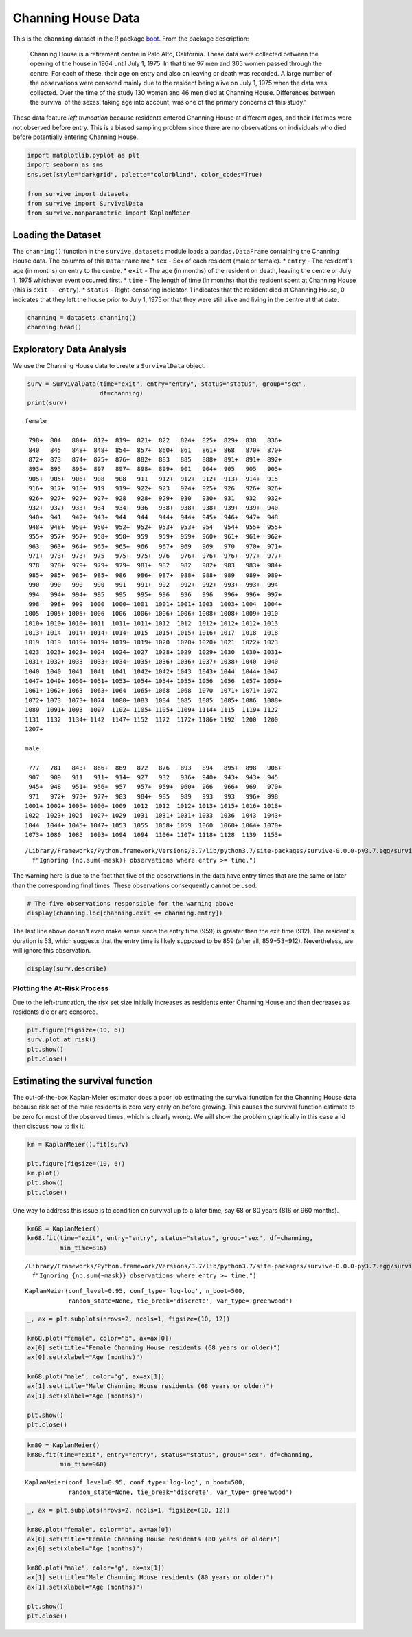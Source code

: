 
Channing House Data
===================

This is the ``channing`` dataset in the R package
`boot <https://cran.r-project.org/web/packages/boot/index.html>`__. From
the package description:

    Channing House is a retirement centre in Palo Alto, California.
    These data were collected between the opening of the house in 1964
    until July 1, 1975. In that time 97 men and 365 women passed through
    the centre. For each of these, their age on entry and also on
    leaving or death was recorded. A large number of the observations
    were censored mainly due to the resident being alive on July 1, 1975
    when the data was collected. Over the time of the study 130 women
    and 46 men died at Channing House. Differences between the survival
    of the sexes, taking age into account, was one of the primary
    concerns of this study."

These data feature *left truncation* because residents entered Channing
House at different ages, and their lifetimes were not observed before
entry. This is a biased sampling problem since there are no observations
on individuals who died before potentially entering Channing House.

.. code:: ipython3

    import matplotlib.pyplot as plt
    import seaborn as sns
    sns.set(style="darkgrid", palette="colorblind", color_codes=True)
    
    from survive import datasets
    from survive import SurvivalData
    from survive.nonparametric import KaplanMeier

Loading the Dataset
-------------------

The ``channing()`` function in the ``survive.datasets`` module loads a
``pandas.DataFrame`` containing the Channing House data. The columns of
this ``DataFrame`` are \* ``sex`` - Sex of each resident (male or
female). \* ``entry`` - The resident's age (in months) on entry to the
centre. \* ``exit`` - The age (in months) of the resident on death,
leaving the centre or July 1, 1975 whichever event occurred first. \*
``time`` - The length of time (in months) that the resident spent at
Channing House (this is ``exit - entry``). \* ``status`` -
Right-censoring indicator. 1 indicates that the resident died at
Channing House, 0 indicates that they left the house prior to July 1,
1975 or that they were still alive and living in the centre at that
date.

.. code:: ipython3

    channing = datasets.channing()
    channing.head()




.. raw:: html

    <div>
    <style scoped>
        .dataframe tbody tr th:only-of-type {
            vertical-align: middle;
        }
    
        .dataframe tbody tr th {
            vertical-align: top;
        }
    
        .dataframe thead th {
            text-align: right;
        }
    </style>
    <table border="1" class="dataframe">
      <thead>
        <tr style="text-align: right;">
          <th></th>
          <th>sex</th>
          <th>entry</th>
          <th>exit</th>
          <th>time</th>
          <th>status</th>
        </tr>
        <tr>
          <th>resident</th>
          <th></th>
          <th></th>
          <th></th>
          <th></th>
          <th></th>
        </tr>
      </thead>
      <tbody>
        <tr>
          <th>0</th>
          <td>male</td>
          <td>782</td>
          <td>909</td>
          <td>127</td>
          <td>1</td>
        </tr>
        <tr>
          <th>1</th>
          <td>male</td>
          <td>1020</td>
          <td>1128</td>
          <td>108</td>
          <td>1</td>
        </tr>
        <tr>
          <th>2</th>
          <td>male</td>
          <td>856</td>
          <td>969</td>
          <td>113</td>
          <td>1</td>
        </tr>
        <tr>
          <th>3</th>
          <td>male</td>
          <td>915</td>
          <td>957</td>
          <td>42</td>
          <td>1</td>
        </tr>
        <tr>
          <th>4</th>
          <td>male</td>
          <td>863</td>
          <td>983</td>
          <td>120</td>
          <td>1</td>
        </tr>
      </tbody>
    </table>
    </div>



Exploratory Data Analysis
-------------------------

We use the Channing House data to create a ``SurvivalData`` object.

.. code:: ipython3

    surv = SurvivalData(time="exit", entry="entry", status="status", group="sex",
                        df=channing)
    print(surv)


.. parsed-literal::

    female
    
     798+  804   804+  812+  819+  821+  822   824+  825+  829+  830   836+
     840   845   848+  848+  854+  857+  860+  861   861+  868   870+  870+
     872+  873   874+  875+  876+  882+  883   885   888+  891+  891+  892+
     893+  895   895+  897   897+  898+  899+  901   904+  905   905   905+
     905+  905+  906+  908   908   911   912+  912+  912+  913+  914+  915 
     916+  917+  918+  919   919+  922+  923   924+  925+  926   926+  926+
     926+  927+  927+  927+  928   928+  929+  930   930+  931   932   932+
     932+  932+  933+  934   934+  936   938+  938+  938+  939+  939+  940 
     940+  941   942+  943+  944   944   944+  944+  945+  946+  947+  948 
     948+  948+  950+  950+  952+  952+  953+  953+  954   954+  955+  955+
     955+  957+  957+  958+  958+  959   959+  959+  960+  961+  961+  962+
     963   963+  964+  965+  965+  966   967+  969   969   970   970+  971+
     971+  973+  973+  975   975+  975+  976   976+  976+  976+  977+  977+
     978   978+  979+  979+  979+  981+  982   982   982+  983   983+  984+
     985+  985+  985+  985+  986   986+  987+  988+  988+  989   989+  989+
     990   990   990   990   991   991+  992   992+  992+  993+  993+  994 
     994   994+  994+  995   995   995+  996   996   996   996+  996+  997+
     998   998+  999  1000  1000+ 1001  1001+ 1001+ 1003  1003+ 1004  1004+
    1005  1005+ 1005+ 1006  1006  1006+ 1006+ 1006+ 1008+ 1008+ 1009+ 1010 
    1010+ 1010+ 1010+ 1011  1011+ 1011+ 1012  1012  1012+ 1012+ 1012+ 1013 
    1013+ 1014  1014+ 1014+ 1014+ 1015  1015+ 1015+ 1016+ 1017  1018  1018 
    1019  1019  1019+ 1019+ 1019+ 1019+ 1020  1020+ 1020+ 1021  1022+ 1023 
    1023  1023+ 1023+ 1024  1024+ 1027  1028+ 1029  1029+ 1030  1030+ 1031+
    1031+ 1032+ 1033  1033+ 1034+ 1035+ 1036+ 1036+ 1037+ 1038+ 1040  1040 
    1040  1040  1041  1041  1041  1042+ 1042+ 1043  1043+ 1044  1044+ 1047 
    1047+ 1049+ 1050+ 1051+ 1053+ 1054+ 1054+ 1055+ 1056  1056  1057+ 1059+
    1061+ 1062+ 1063  1063+ 1064  1065+ 1068  1068  1070  1071+ 1071+ 1072 
    1072+ 1073  1073+ 1074  1080+ 1083  1084  1085  1085  1085+ 1086  1088+
    1089  1091+ 1093  1097  1102+ 1105+ 1105+ 1109+ 1114+ 1115  1119+ 1122 
    1131  1132  1134+ 1142  1147+ 1152  1172  1172+ 1186+ 1192  1200  1200 
    1207+
    
    male
    
     777   781   843+  866+  869   872   876   893   894   895+  898   906+
     907   909   911   911+  914+  927   932   936+  940+  943+  943+  945 
     945+  948   951+  956+  957   957+  959+  960+  966   966+  969   970+
     971   972+  973+  977+  983   984+  985   989   993   993   996+  998 
    1001+ 1002+ 1005+ 1006+ 1009  1012  1012  1012+ 1013+ 1015+ 1016+ 1018+
    1022  1023+ 1025  1027+ 1029  1031  1031+ 1031+ 1033  1036  1043  1043+
    1044  1044+ 1045+ 1047+ 1053  1055  1058+ 1059  1060  1060+ 1064+ 1070+
    1073+ 1080  1085  1093+ 1094  1094  1106+ 1107+ 1118+ 1128  1139  1153+


.. parsed-literal::

    /Library/Frameworks/Python.framework/Versions/3.7/lib/python3.7/site-packages/survive-0.0.0-py3.7.egg/survive/survival_data.py:174: UserWarning: Ignoring 5 observations where entry >= time.
      f"Ignoring {np.sum(~mask)} observations where entry >= time.")


The warning here is due to the fact that five of the observations in the
data have entry times that are the same or later than the corresponding
final times. These observations consequently cannot be used.

.. code:: ipython3

    # The five observations responsible for the warning above
    display(channing.loc[channing.exit <= channing.entry])



.. raw:: html

    <div>
    <style scoped>
        .dataframe tbody tr th:only-of-type {
            vertical-align: middle;
        }
    
        .dataframe tbody tr th {
            vertical-align: top;
        }
    
        .dataframe thead th {
            text-align: right;
        }
    </style>
    <table border="1" class="dataframe">
      <thead>
        <tr style="text-align: right;">
          <th></th>
          <th>sex</th>
          <th>entry</th>
          <th>exit</th>
          <th>time</th>
          <th>status</th>
        </tr>
        <tr>
          <th>resident</th>
          <th></th>
          <th></th>
          <th></th>
          <th></th>
          <th></th>
        </tr>
      </thead>
      <tbody>
        <tr>
          <th>56</th>
          <td>male</td>
          <td>953</td>
          <td>953</td>
          <td>0</td>
          <td>0</td>
        </tr>
        <tr>
          <th>351</th>
          <td>female</td>
          <td>957</td>
          <td>957</td>
          <td>0</td>
          <td>0</td>
        </tr>
        <tr>
          <th>372</th>
          <td>female</td>
          <td>944</td>
          <td>944</td>
          <td>0</td>
          <td>0</td>
        </tr>
        <tr>
          <th>373</th>
          <td>female</td>
          <td>935</td>
          <td>935</td>
          <td>0</td>
          <td>0</td>
        </tr>
        <tr>
          <th>433</th>
          <td>female</td>
          <td>959</td>
          <td>912</td>
          <td>53</td>
          <td>1</td>
        </tr>
      </tbody>
    </table>
    </div>


The last line above doesn't even make sense since the entry time (959)
is greater than the exit time (912). The resident's duration is 53,
which suggests that the entry time is likely supposed to be 859 (after
all, 859+53=912). Nevertheless, we will ignore this observation.

.. code:: ipython3

    display(surv.describe)



.. raw:: html

    <div>
    <style scoped>
        .dataframe tbody tr th:only-of-type {
            vertical-align: middle;
        }
    
        .dataframe tbody tr th {
            vertical-align: top;
        }
    
        .dataframe thead th {
            text-align: right;
        }
    </style>
    <table border="1" class="dataframe">
      <thead>
        <tr style="text-align: right;">
          <th></th>
          <th>total</th>
          <th>events</th>
          <th>censored</th>
        </tr>
        <tr>
          <th>group</th>
          <th></th>
          <th></th>
          <th></th>
        </tr>
      </thead>
      <tbody>
        <tr>
          <th>female</th>
          <td>361</td>
          <td>129</td>
          <td>232</td>
        </tr>
        <tr>
          <th>male</th>
          <td>96</td>
          <td>46</td>
          <td>50</td>
        </tr>
      </tbody>
    </table>
    </div>


Plotting the At-Risk Process
~~~~~~~~~~~~~~~~~~~~~~~~~~~~

Due to the left-truncation, the risk set size initially increases as
residents enter Channing House and then decreases as residents die or
are censored.

.. code:: ipython3

    plt.figure(figsize=(10, 6))
    surv.plot_at_risk()
    plt.show()
    plt.close()



.. image:: Channing_House_Dataset_files/Channing_House_Dataset_11_0.png
   :width: 610px
   :height: 371px


Estimating the survival function
--------------------------------

The out-of-the-box Kaplan-Meier estimator does a poor job estimating the
survival function for the Channing House data because risk set of the
male residents is zero very early on before growing. This causes the
survival function estimate to be zero for most of the observed times,
which is clearly wrong. We will show the problem graphically in this
case and then discuss how to fix it.

.. code:: ipython3

    km = KaplanMeier().fit(surv)
    
    plt.figure(figsize=(10, 6))
    km.plot()
    plt.show()
    plt.close()



.. image:: Channing_House_Dataset_files/Channing_House_Dataset_14_0.png
   :width: 607px
   :height: 371px


One way to address this issue is to condition on survival up to a later
time, say 68 or 80 years (816 or 960 months).

.. code:: ipython3

    km68 = KaplanMeier()
    km68.fit(time="exit", entry="entry", status="status", group="sex", df=channing,
             min_time=816)


.. parsed-literal::

    /Library/Frameworks/Python.framework/Versions/3.7/lib/python3.7/site-packages/survive-0.0.0-py3.7.egg/survive/survival_data.py:174: UserWarning: Ignoring 5 observations where entry >= time.
      f"Ignoring {np.sum(~mask)} observations where entry >= time.")




.. parsed-literal::

    KaplanMeier(conf_level=0.95, conf_type='log-log', n_boot=500,
                random_state=None, tie_break='discrete', var_type='greenwood')



.. code:: ipython3

    _, ax = plt.subplots(nrows=2, ncols=1, figsize=(10, 12))
    
    km68.plot("female", color="b", ax=ax[0])
    ax[0].set(title="Female Channing House residents (68 years or older)")
    ax[0].set(xlabel="Age (months)")
    
    km68.plot("male", color="g", ax=ax[1])
    ax[1].set(title="Male Channing House residents (68 years or older)")
    ax[1].set(xlabel="Age (months)")
    
    plt.show()
    plt.close()



.. image:: Channing_House_Dataset_files/Channing_House_Dataset_17_0.png
   :width: 607px
   :height: 712px


.. code:: ipython3

    km80 = KaplanMeier()
    km80.fit(time="exit", entry="entry", status="status", group="sex", df=channing,
             min_time=960)




.. parsed-literal::

    KaplanMeier(conf_level=0.95, conf_type='log-log', n_boot=500,
                random_state=None, tie_break='discrete', var_type='greenwood')



.. code:: ipython3

    _, ax = plt.subplots(nrows=2, ncols=1, figsize=(10, 12))
    
    km80.plot("female", color="b", ax=ax[0])
    ax[0].set(title="Female Channing House residents (80 years or older)")
    ax[0].set(xlabel="Age (months)")
    
    km80.plot("male", color="g", ax=ax[1])
    ax[1].set(title="Male Channing House residents (80 years or older)")
    ax[1].set(xlabel="Age (months)")
    
    plt.show()
    plt.close()



.. image:: Channing_House_Dataset_files/Channing_House_Dataset_19_0.png
   :width: 607px
   :height: 712px

